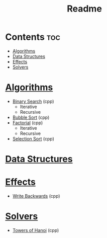#+TITLE: Readme

* Contents :toc:
- [[#algorithms][Algorithms]]
- [[#data-structures][Data Structures]]
- [[#effects][Effects]]
- [[#solvers][Solvers]]

* [[./algorithms][Algorithms]]
- [[./algorithms/binary-search.org][Binary Search]] (cpp)
  + Iterative
  + Recursive
- [[./algorithms/bubble-sort.org][Bubble Sort]] (cpp)
- [[./algorithms/factorial.org][Factorial]] (cpp)
  + Iterative
  + Recursive
- [[./algorithms/selection-sort.org][Selection Sort]] (cpp)
* [[./data-structures.org][Data Structures]]
* [[./effects/][Effects]]
- [[./effects/write-backwards.org][Write Backwards]] (cpp)
* [[./solvers/][Solvers]]
- [[./solvers/towers-of-hanoi.org][Towers of Hanoi]] (cpp)
